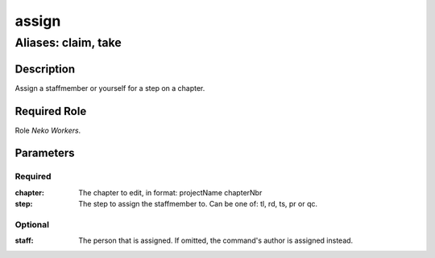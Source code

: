 ======================================================================
assign
======================================================================
------------------------------------------------------------
Aliases: claim, take
------------------------------------------------------------
Description
==============
Assign a staffmember or yourself for a step on a chapter.

Required Role
=====================
Role `Neko Workers`.

Parameters
===========
Required
---------
:chapter: The chapter to edit, in format: projectName chapterNbr
:step: The step to assign the staffmember to. Can be one of: tl, rd, ts, pr or qc.

Optional
----------
:staff: The person that is assigned. If omitted, the command's author is assigned instead.